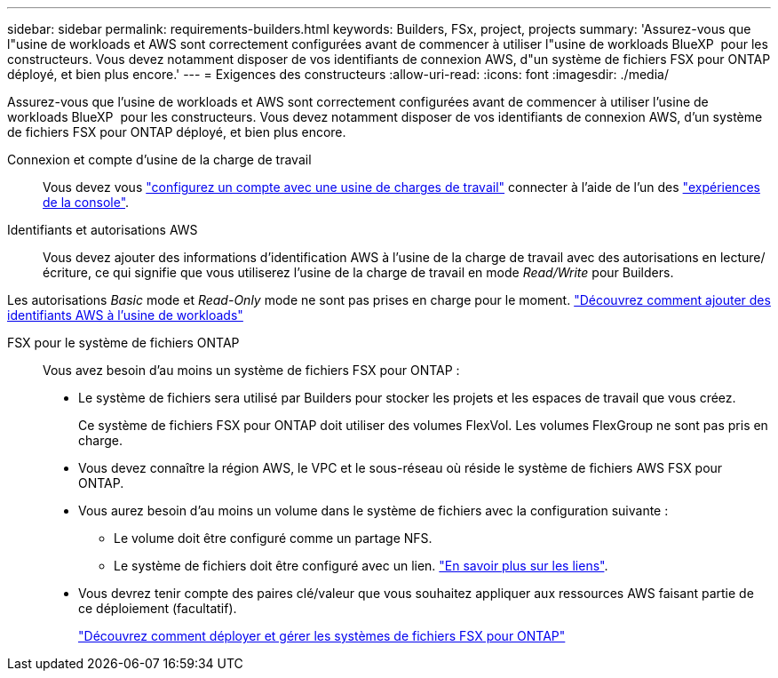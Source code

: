 ---
sidebar: sidebar 
permalink: requirements-builders.html 
keywords: Builders, FSx, project, projects 
summary: 'Assurez-vous que l"usine de workloads et AWS sont correctement configurées avant de commencer à utiliser l"usine de workloads BlueXP  pour les constructeurs. Vous devez notamment disposer de vos identifiants de connexion AWS, d"un système de fichiers FSX pour ONTAP déployé, et bien plus encore.' 
---
= Exigences des constructeurs
:allow-uri-read: 
:icons: font
:imagesdir: ./media/


[role="lead"]
Assurez-vous que l'usine de workloads et AWS sont correctement configurées avant de commencer à utiliser l'usine de workloads BlueXP  pour les constructeurs. Vous devez notamment disposer de vos identifiants de connexion AWS, d'un système de fichiers FSX pour ONTAP déployé, et bien plus encore.

Connexion et compte d'usine de la charge de travail:: Vous devez vous https://docs.netapp.com/us-en/workload-setup-admin/sign-up-saas.html["configurez un compte avec une usine de charges de travail"^] connecter à l'aide de l'un des https://docs.netapp.com/us-en/workload-setup-admin/console-experiences.html["expériences de la console"^].
Identifiants et autorisations AWS:: Vous devez ajouter des informations d'identification AWS à l'usine de la charge de travail avec des autorisations en lecture/écriture, ce qui signifie que vous utiliserez l'usine de la charge de travail en mode _Read/Write_ pour Builders.


Les autorisations _Basic_ mode et _Read-Only_ mode ne sont pas prises en charge pour le moment. https://docs.netapp.com/us-en/workload-setup-admin/add-credentials.html["Découvrez comment ajouter des identifiants AWS à l'usine de workloads"^]

FSX pour le système de fichiers ONTAP:: Vous avez besoin d'au moins un système de fichiers FSX pour ONTAP :
+
--
* Le système de fichiers sera utilisé par Builders pour stocker les projets et les espaces de travail que vous créez.
+
Ce système de fichiers FSX pour ONTAP doit utiliser des volumes FlexVol. Les volumes FlexGroup ne sont pas pris en charge.

* Vous devez connaître la région AWS, le VPC et le sous-réseau où réside le système de fichiers AWS FSX pour ONTAP.
* Vous aurez besoin d'au moins un volume dans le système de fichiers avec la configuration suivante :
+
** Le volume doit être configuré comme un partage NFS.
** Le système de fichiers doit être configuré avec un lien. https://docs.netapp.com/us-en/workload-fsx-ontap/links-overview.html["En savoir plus sur les liens"^].


* Vous devrez tenir compte des paires clé/valeur que vous souhaitez appliquer aux ressources AWS faisant partie de ce déploiement (facultatif).
+
https://docs.netapp.com/us-en/workload-fsx-ontap/create-file-system.html["Découvrez comment déployer et gérer les systèmes de fichiers FSX pour ONTAP"^]



--

